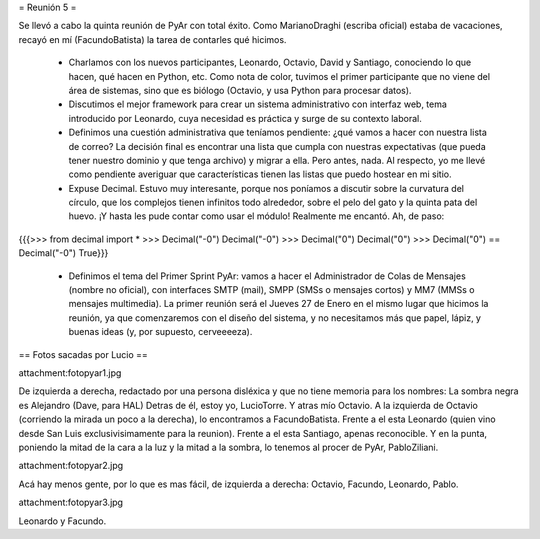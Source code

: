 = Reunión 5 =

Se llevó a cabo la quinta reunión de PyAr con total éxito. Como MarianoDraghi (escriba oficial) estaba de vacaciones, recayó en mí (FacundoBatista) la tarea de contarles qué hicimos.

 * Charlamos con los nuevos participantes, Leonardo, Octavio, David y Santiago, conociendo lo que hacen, qué hacen en Python, etc. Como nota de color, tuvimos el primer participante que no viene del área de sistemas, sino que es biólogo (Octavio, y usa Python para procesar datos).

 * Discutimos el mejor framework para crear un sistema administrativo con interfaz web, tema introducido por Leonardo, cuya necesidad es práctica y surge de su contexto laboral.

 * Definimos una cuestión administrativa que teníamos pendiente: ¿qué vamos a hacer con nuestra lista de correo? La decisión final es encontrar una lista que cumpla con nuestras expectativas (que pueda tener nuestro dominio y que tenga archivo) y migrar a ella. Pero antes, nada. Al respecto, yo me llevé como pendiente averiguar que características tienen las listas que puedo hostear en mi sitio.

 * Expuse Decimal. Estuvo muy interesante, porque nos poníamos a discutir sobre la curvatura del círculo, que los complejos tienen infinitos todo alrededor, sobre el pelo del gato y la quinta pata del huevo. ¡Y hasta les pude contar como usar el módulo! Realmente me encantó. Ah, de paso:

{{{>>> from decimal import *
>>> Decimal("-0")
Decimal("-0")
>>> Decimal("0")
Decimal("0")
>>> Decimal("0") == Decimal("-0")
True}}}

 * Definimos el tema del Primer Sprint PyAr: vamos a hacer el Administrador de Colas de Mensajes (nombre no oficial), con interfaces SMTP (mail), SMPP (SMSs o mensajes cortos) y MM7 (MMSs o mensajes multimedia). La primer reunión será el Jueves 27 de Enero en el mismo lugar que hicimos la reunión, ya que comenzaremos con el diseño del sistema, y no necesitamos más que papel, lápiz, y buenas ideas (y, por supuesto, cerveeeeza).


== Fotos sacadas por Lucio ==

attachment:fotopyar1.jpg

De izquierda a derecha, redactado por una persona disléxica y que no tiene memoria para los nombres:
La sombra negra es Alejandro (Dave, para HAL)
Detras de él, estoy yo, LucioTorre.
Y atras mío Octavio.
A la izquierda de Octavio (corriendo la mirada un poco a la derecha), lo encontramos a FacundoBatista.
Frente a el esta Leonardo (quien vino desde San Luis exclusivisimamente para la reunion).
Frente a el esta Santiago, apenas reconocible.
Y en la punta, poniendo la mitad de la cara a la luz y la mitad a la sombra, lo tenemos al procer de PyAr, PabloZiliani.
 
attachment:fotopyar2.jpg

Acá hay menos gente, por lo que es mas fácil, de izquierda a derecha: Octavio, Facundo, Leonardo, Pablo.

attachment:fotopyar3.jpg

Leonardo y Facundo.

